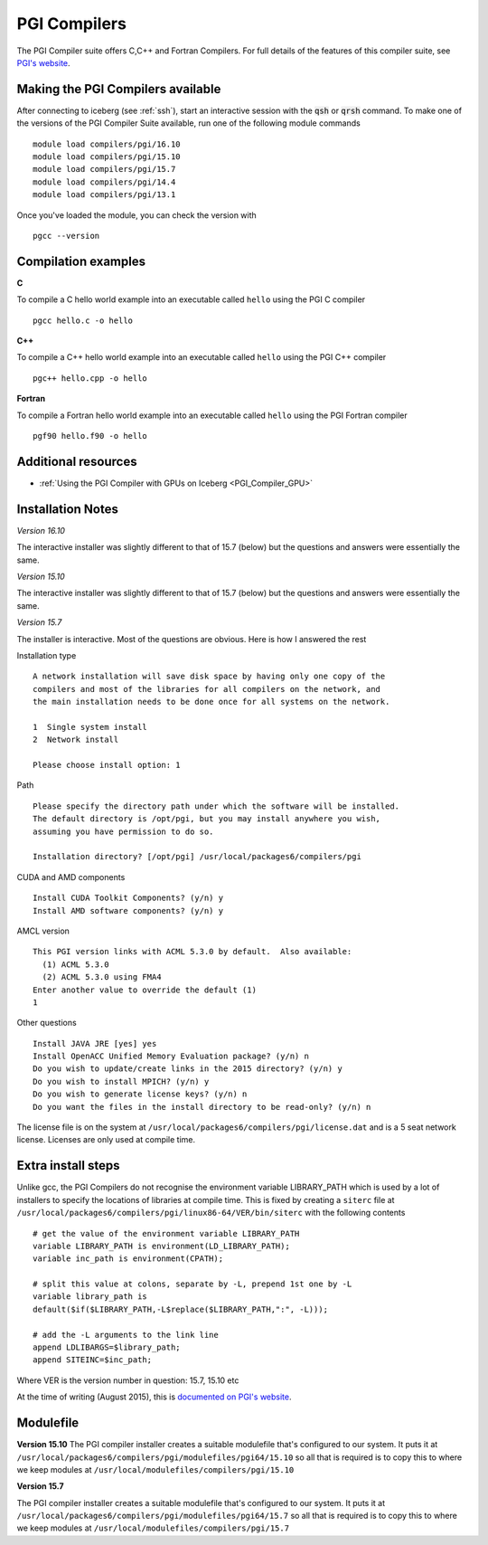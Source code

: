 .. _`PGI Compilers`:

PGI Compilers
=============
The PGI Compiler suite offers C,C++ and Fortran Compilers. For full details of the features of this compiler suite, see `PGI's website <http://www.pgroup.com/products/pgiworkstation.htm>`_.

Making the PGI Compilers available
----------------------------------

After connecting to iceberg (see :ref:`ssh`),  start an interactive session with the :code:`qsh` or :code:`qrsh` command. To make one of the versions of the PGI Compiler Suite available, run one of the following module commands ::

    module load compilers/pgi/16.10
    module load compilers/pgi/15.10
    module load compilers/pgi/15.7
    module load compilers/pgi/14.4
    module load compilers/pgi/13.1

Once you've loaded the module, you can check the version with ::

    pgcc --version

Compilation examples
--------------------
**C**

To compile a C hello world example into an executable called ``hello`` using the PGI C compiler ::

    pgcc hello.c -o hello

**C++**

To compile a C++ hello world example into an executable called ``hello`` using the PGI C++ compiler ::

      pgc++ hello.cpp -o hello

**Fortran**

To compile a Fortran hello world example into an executable called ``hello`` using the PGI Fortran compiler ::

      pgf90 hello.f90 -o hello

Additional resources
--------------------

* :ref:`Using the PGI Compiler with GPUs on Iceberg <PGI_Compiler_GPU>`

Installation Notes
------------------
*Version 16.10*

The interactive installer was slightly different to that of 15.7 (below) but the questions and answers were essentially the same.

*Version 15.10*

The interactive installer was slightly different to that of 15.7 (below) but the questions and answers were essentially the same.

*Version 15.7*

The installer is interactive. Most of the questions are obvious.
Here is how I answered the rest

Installation type ::

  A network installation will save disk space by having only one copy of the
  compilers and most of the libraries for all compilers on the network, and
  the main installation needs to be done once for all systems on the network.

  1  Single system install
  2  Network install

  Please choose install option: 1

Path ::

  Please specify the directory path under which the software will be installed.
  The default directory is /opt/pgi, but you may install anywhere you wish,
  assuming you have permission to do so.

  Installation directory? [/opt/pgi] /usr/local/packages6/compilers/pgi

CUDA and AMD components ::

  Install CUDA Toolkit Components? (y/n) y
  Install AMD software components? (y/n) y

AMCL version ::

  This PGI version links with ACML 5.3.0 by default.  Also available:
    (1) ACML 5.3.0
    (2) ACML 5.3.0 using FMA4
  Enter another value to override the default (1)
  1

Other questions ::

  Install JAVA JRE [yes] yes
  Install OpenACC Unified Memory Evaluation package? (y/n) n
  Do you wish to update/create links in the 2015 directory? (y/n) y
  Do you wish to install MPICH? (y/n) y
  Do you wish to generate license keys? (y/n) n
  Do you want the files in the install directory to be read-only? (y/n) n

The license file is on the system at ``/usr/local/packages6/compilers/pgi/license.dat`` and is a 5 seat network license. Licenses are only used at compile time.

Extra install steps
-------------------
Unlike gcc, the PGI Compilers do not recognise the environment variable LIBRARY_PATH which is used by a lot of installers to specify the locations of libraries at compile time. This is fixed by creating a ``siterc`` file at ``/usr/local/packages6/compilers/pgi/linux86-64/VER/bin/siterc`` with the following contents ::

  # get the value of the environment variable LIBRARY_PATH
  variable LIBRARY_PATH is environment(LD_LIBRARY_PATH);
  variable inc_path is environment(CPATH);

  # split this value at colons, separate by -L, prepend 1st one by -L
  variable library_path is
  default($if($LIBRARY_PATH,-L$replace($LIBRARY_PATH,":", -L)));

  # add the -L arguments to the link line
  append LDLIBARGS=$library_path;
  append SITEINC=$inc_path;

Where VER is the version number in question: 15.7, 15.10 etc

At the time of writing (August 2015), this is `documented on PGI's website <https://www.pgroup.com/support/link.htm#lib_path_ldflags>`_.

Modulefile
----------
**Version 15.10**
The PGI compiler installer creates a suitable modulefile that's configured to our system. It puts it at ``/usr/local/packages6/compilers/pgi/modulefiles/pgi64/15.10`` so all that is required is to copy this to where we keep modules at ``/usr/local/modulefiles/compilers/pgi/15.10``

**Version 15.7**

The PGI compiler installer creates a suitable modulefile that's configured to our system. It puts it at ``/usr/local/packages6/compilers/pgi/modulefiles/pgi64/15.7`` so all that is required is to copy this to where we keep modules at ``/usr/local/modulefiles/compilers/pgi/15.7``
